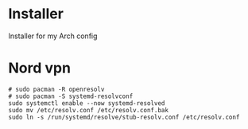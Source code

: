 * Installer
Installer for my Arch config
* Nord vpn
#+BEGIN_SRC shell
  # sudo pacman -R openresolv
  # sudo pacman -S systemd-resolvconf
  sudo systemctl enable --now systemd-resolved
  sudo mv /etc/resolv.conf /etc/resolv.conf.bak
  sudo ln -s /run/systemd/resolve/stub-resolv.conf /etc/resolv.conf
#+END_SRC

#+RESULTS:
* 
